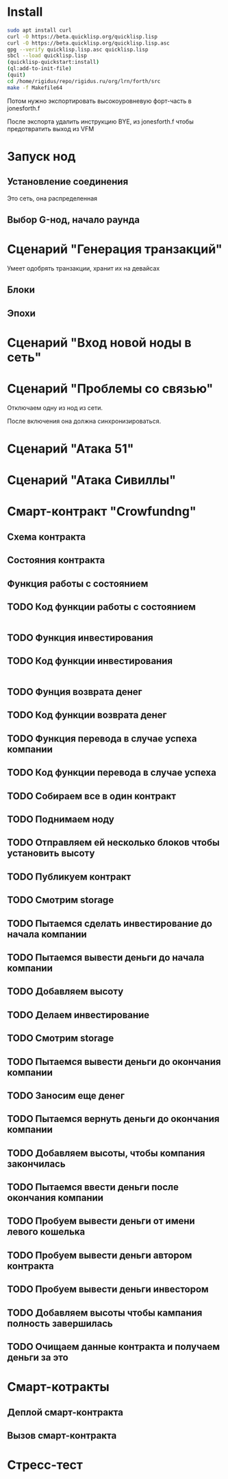 #+STARTUP: showall indent hidestars

* Install

#+BEGIN_SRC sh
  sudo apt install curl
  curl -O https://beta.quicklisp.org/quicklisp.lisp
  curl -O https://beta.quicklisp.org/quicklisp.lisp.asc
  gpg --verify quicklisp.lisp.asc quicklisp.lisp
  sbcl --load quicklisp.lisp
  (quicklisp-quickstart:install)
  (ql:add-to-init-file)
  (quit)
  cd /home/rigidus/repo/rigidus.ru/org/lrn/forth/src
  make -f Makefile64
#+END_SRC

Потом нужно экспортировать высокоуровневую форт-часть в jonesforth.f

После экспорта удалить инструкцию BYE, из jonesforth.f чтобы предотвратить выход из VFM

* Запуск нод
** Установление соединения
Это сеть, она распределенная
** Выбор G-нод, начало раунда
* Сценарий "Генерация транзакций"
Умеет одобрять транзакции, хранит их на девайсах
** Блоки
** Эпохи
* Сценарий "Вход новой ноды в сеть"
* Сценарий "Проблемы со связью"

Отключаем одну из нод из сети.

После включения она должна синхронизироваться.

* Сценарий "Атака 51"
* Сценарий "Атака Сивиллы"
* Смарт-контракт "Crowfundng"
** Схема контракта

[[file:../../../../img/crowdfunding.png]]

** Состояния контракта

[[file:../../../../img/crowdfunding-state.png]]

** Функция работы с состоянием

[[file:../../../../img/update-state.drn.png]]

** TODO Код функции работы с состоянием

#+BEGIN_SRC
#+END_SRC

** TODO Функция инвестирования
** TODO Код функции инвестирования

#+BEGIN_SRC
#+END_SRC

** TODO Фунция возврата денег
** TODO Код функции возврата денег
** TODO Функция перевода в случае успеха компании
** TODO Код функции перевода в случае успеха
** TODO Собираем все в один контракт
** TODO Поднимаем ноду
** TODO Отправляем ей несколько блоков чтобы установить высоту
** TODO Публикуем контракт
** TODO Смотрим storage
** TODO Пытаемся сделать инвестирование до начала компании
** TODO Пытаемся вывести деньги до начала компании
** TODO Добавляем высоту
** TODO Делаем инвестирование
** TODO Смотрим storage
** TODO Пытаемся вывести деньги до окончания компании
** TODO Заносим еще денег
** TODO Пытаемся вернуть деньги до окончания компании
** TODO Добавляем высоты, чтобы компания закончилась
** TODO Пытаемся ввести деньги после окончания компании
** TODO Пробуем вывести деньги от имени левого кошелька
** TODO Пробуем вывести деньги автором контракта
** TODO Пробуем вывести деньги инвестором
** TODO Добавляем высоты чтобы кампания полность завершилась
** TODO Очищаем данные контракта и получаем деньги за это
* Смарт-котракты
** Деплой смарт-контракта
** Вызов смарт-контракта
* Стресс-тест
